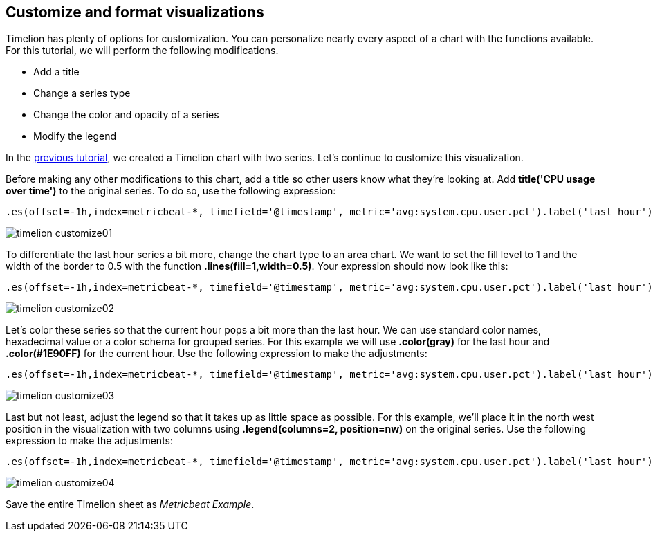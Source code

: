 [[timelion-customize]]
== Customize and format visualizations

Timelion has plenty of options for customization. You can personalize nearly every aspect of a chart with the functions available. For this tutorial, we will perform the following modifications.

* Add a title
* Change a series type
* Change the color and opacity of a series
* Modify the legend

In the https://www.elastic.co/guide/en/kibana/current/timelion-create.html[previous tutorial], we created a Timelion chart with two series. Let’s continue to customize this visualization.

Before making any other modifications to this chart, add a title so other users know what they’re looking at. Add *title('CPU usage over time')* to the original series. To do so, use the following expression:

[source,text]
----------------------------------
.es(offset=-1h,index=metricbeat-*, timefield='@timestamp', metric='avg:system.cpu.user.pct').label('last hour'), .es(index=metricbeat-*, timefield='@timestamp', metric='avg:system.cpu.user.pct').label('current hour').title('CPU usage over time')
----------------------------------

image::images/timelion-customize01.png[]


To differentiate the last hour series a bit more, change the chart type to an area chart. We want to set the fill level to 1 and the width of the border to 0.5 with the function *.lines(fill=1,width=0.5)*. Your expression should now look like this:

[source,text]
----------------------------------
.es(offset=-1h,index=metricbeat-*, timefield='@timestamp', metric='avg:system.cpu.user.pct').label('last hour').lines(fill=1,width=0.5), .es(index=metricbeat-*, timefield='@timestamp', metric='avg:system.cpu.user.pct').label('current hour').title('CPU usage over time')
----------------------------------

image::images/timelion-customize02.png[]


Let’s color these series so that the current hour pops a bit more than the last hour. We can use standard color names, hexadecimal value or a color schema for grouped series. For this example we will use *.color(gray)* for the last hour and *.color(#1E90FF)* for the current hour. Use the following expression to make the adjustments:

[source,text]
----------------------------------
.es(offset=-1h,index=metricbeat-*, timefield='@timestamp', metric='avg:system.cpu.user.pct').label('last hour').lines(fill=1,width=0.5).color(gray), .es(index=metricbeat-*, timefield='@timestamp', metric='avg:system.cpu.user.pct').label('current hour').title('CPU usage over time').color(#1E90FF)
----------------------------------

image::images/timelion-customize03.png[]


Last but not least, adjust the legend so that it takes up as little space as possible. For this example, we’ll place it in the north west position in the visualization with two columns using *.legend(columns=2, position=nw)* on the original series. Use the following expression to make the adjustments:

[source,text]
----------------------------------
.es(offset=-1h,index=metricbeat-*, timefield='@timestamp', metric='avg:system.cpu.user.pct').label('last hour').lines(fill=1,width=0.5).color(gray), .es(index=metricbeat-*, timefield='@timestamp', metric='avg:system.cpu.user.pct').label('current hour').title('CPU usage over time').color(#1E90FF).legend(columns=2, position=nw) 
----------------------------------

image::images/timelion-customize04.png[]


Save the entire Timelion sheet as _Metricbeat Example_.